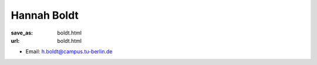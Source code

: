 Hannah Boldt
***************************


:save_as: boldt.html
:url: boldt.html



.. container:: twocol

   .. container:: leftside

      - Email: h.boldt@campus.tu-berlin.de
      

   .. container:: rightside

      .. figure:: img/platzhalter_frau_500.png
		 :width: 235px
		 :align: right
		 :alt: Hannah Boldt



